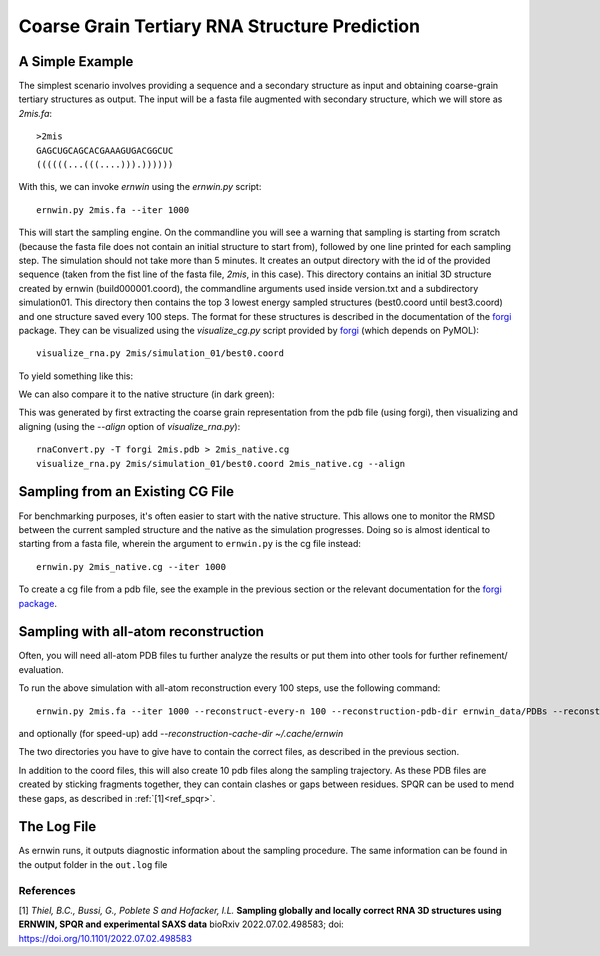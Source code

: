 .. _ernwin_tutorial:

Coarse Grain Tertiary RNA Structure Prediction
==============================================

A Simple Example
~~~~~~~~~~~~~~~~

The simplest scenario involves providing a sequence and a secondary structure
as input and obtaining coarse-grain tertiary structures as output. The input
will be a fasta file augmented with secondary structure, which we will store
as `2mis.fa`::

    >2mis
    GAGCUGCAGCACGAAAGUGACGGCUC
    ((((((...(((....))).))))))

With this, we can invoke `ernwin` using the `ernwin.py` script::

    ernwin.py 2mis.fa --iter 1000

This will start the sampling engine. 
On the commandline you will see a warning that sampling is starting from scratch 
(because the fasta file does not contain an initial structure to start from), 
followed by one line printed for each sampling step. 
The simulation should not take more than 5 minutes.
It creates an output directory with the id of the provided
sequence (taken from the fist line of the fasta file, *2mis*, in this case).
This directory contains an initial 3D structure created by ernwin (build000001.coord),
the commandline arguments used inside version.txt and a subdirectory simulation01.
This directory then contains the top 3 lowest
energy sampled structures (best0.coord until best3.coord) and one structure saved every 100 steps.
The format for these structures is described in the documentation of the forgi_ package.
They can be visualized using the `visualize_cg.py` script provided by forgi_ 
(which depends on PyMOL)::

    visualize_rna.py 2mis/simulation_01/best0.coord

To yield something like this:

.. image:: 2mis_best0.png
    :width: 400
    :align: center

.. _forgi: https://viennarna.github.io/forgi/

We can also compare it to the native structure (in dark green):


.. image:: 2mis_native_and_best.png
    :width: 400
    :align: center

This was generated by first extracting the coarse grain representation from
the pdb file (using forgi), then visualizing and aligning 
(using the `--align` option of `visualize_rna.py`)::

    rnaConvert.py -T forgi 2mis.pdb > 2mis_native.cg
    visualize_rna.py 2mis/simulation_01/best0.coord 2mis_native.cg --align

Sampling from an Existing CG File
~~~~~~~~~~~~~~~~~~~~~~~~~~~~~~~~~

For benchmarking purposes, it's often easier to start with the native
structure. This allows one to monitor the RMSD between the current sampled
structure and the native as the simulation progresses. Doing so is almost
identical to starting from a fasta file, wherein the argument to
``ernwin.py`` is the cg file instead::

    ernwin.py 2mis_native.cg --iter 1000

To create a cg file from a pdb file, see the example in the previous section
or the relevant documentation for the `forgi package <https://viennarna.github.io/forgi/threedee_tutorial.html#creating-a-coarse-grain-3d-representation-of-an-rna-molecule>`_.

Sampling with all-atom reconstruction
~~~~~~~~~~~~~~~~~~~~~~~~~~~~~~~~~~~~~

Often, you will need all-atom PDB files tu further analyze the results or put them into other 
tools for further refinement/ evaluation.

To run the above simulation with all-atom reconstruction every 100 steps, use the following command::

    ernwin.py 2mis.fa --iter 1000 --reconstruct-every-n 100 --reconstruction-pdb-dir ernwin_data/PDBs --reconstruction-cg-dir ernwin_data/CGs
    
and optionally (for speed-up) add `--reconstruction-cache-dir ~/.cache/ernwin`
    
The two directories you have to give have to contain the correct files, as described in the previous section.

In addition to the coord files, this will also create 10 pdb files along the sampling trajectory. 
As these PDB files are created by sticking fragments together, they can contain clashes or gaps between residues.
SPQR can be used to mend these gaps, as described in :ref:`[1]<ref_spqr>`.

The Log File
~~~~~~~~~~~~

As ernwin runs, it outputs diagnostic information about the sampling procedure.
The same information can be found in the output folder in the ``out.log`` file



References
----------

.. _ref_spqr:

[1] *Thiel, B.C., Bussi, G., Poblete S and Hofacker, I.L.*
**Sampling globally and locally correct RNA 3D structures using ERNWIN, SPQR and experimental SAXS data**
bioRxiv 2022.07.02.498583; doi: https://doi.org/10.1101/2022.07.02.498583 

